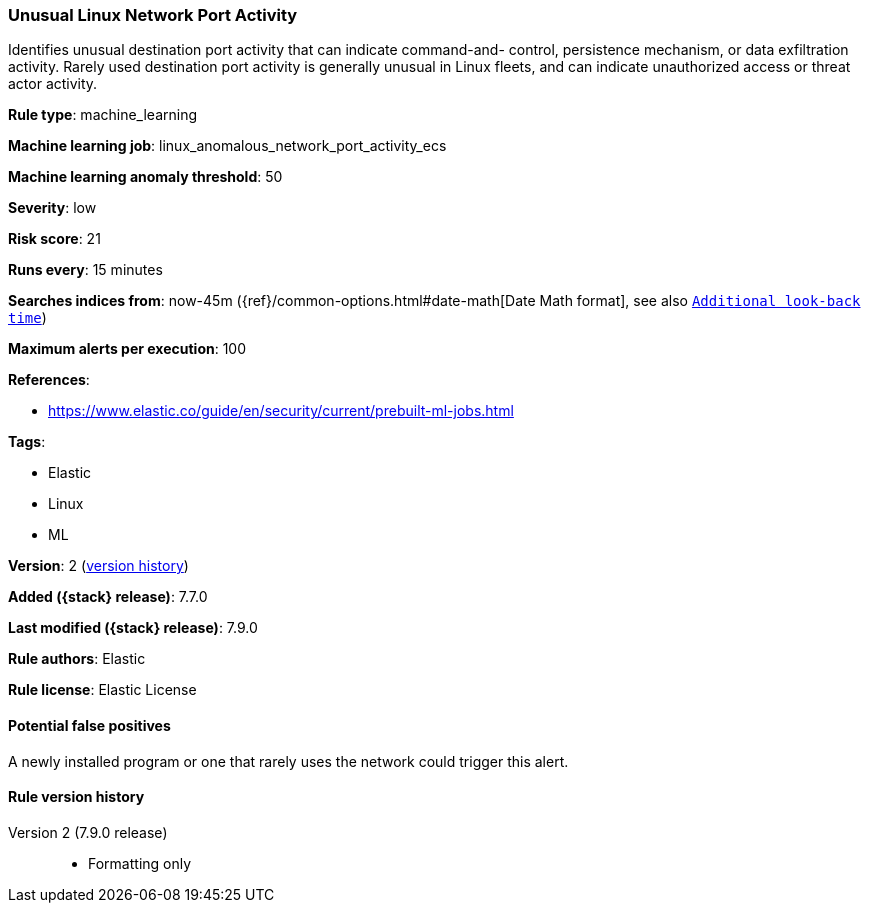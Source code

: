 [[unusual-linux-network-port-activity]]
=== Unusual Linux Network Port Activity

Identifies unusual destination port activity that can indicate command-and-
control, persistence mechanism, or data exfiltration activity. Rarely used
destination port activity is generally unusual in Linux fleets, and can indicate
unauthorized access or threat actor activity.

*Rule type*: machine_learning

*Machine learning job*: linux_anomalous_network_port_activity_ecs

*Machine learning anomaly threshold*: 50


*Severity*: low

*Risk score*: 21

*Runs every*: 15 minutes

*Searches indices from*: now-45m ({ref}/common-options.html#date-math[Date Math format], see also <<rule-schedule, `Additional look-back time`>>)

*Maximum alerts per execution*: 100

*References*:

* https://www.elastic.co/guide/en/security/current/prebuilt-ml-jobs.html

*Tags*:

* Elastic
* Linux
* ML

*Version*: 2 (<<unusual-linux-network-port-activity-history, version history>>)

*Added ({stack} release)*: 7.7.0

*Last modified ({stack} release)*: 7.9.0

*Rule authors*: Elastic

*Rule license*: Elastic License

==== Potential false positives

A newly installed program or one that rarely uses the network could trigger this alert.

[[unusual-linux-network-port-activity-history]]
==== Rule version history

Version 2 (7.9.0 release)::
* Formatting only

